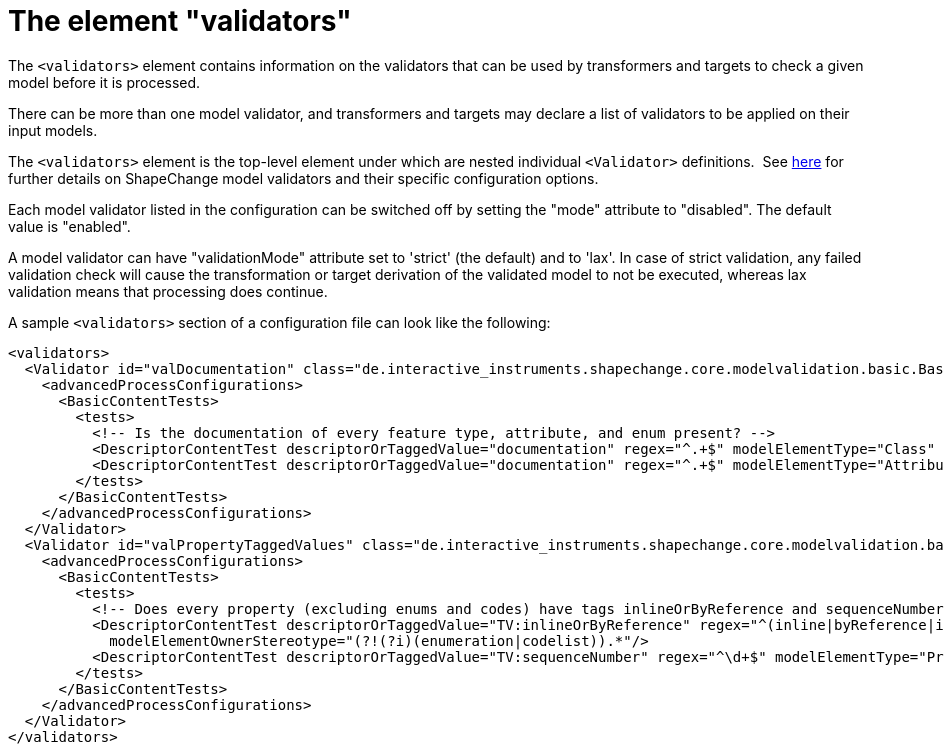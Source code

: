 :doctype: book
:encoding: utf-8
:lang: en
:toc: macro
:toc-title: Table of contents
:toclevels: 5

:toc-position: left

:appendix-caption: Annex

:numbered:
:sectanchors:
:sectnumlevels: 5
:nofooter:

[[The_element_validators]]
= The element "validators"

The `<validators>` element contains information on the validators that
can be used by transformers and targets to check a given model before
it is processed.

There can be more than one model validator, and transformers and targets
may declare a list of validators to be applied on their input models.

The `<validators>` element is the top-level element
under which are nested individual `<Validator>` definitions.  See
xref:../model validators/ModelValidators.adoc[here] for further details
on ShapeChange model validators and their specific configuration
options.

Each model validator listed in the configuration can be switched off by
setting the "mode" attribute to "disabled". The default value is
"enabled".

A model validator can have "validationMode" attribute set to 'strict'
(the default) and to 'lax'. In case of strict validation, any failed validation
check will cause the transformation or target derivation of the 
validated model to not be executed, whereas lax validation means that
processing does continue.

A sample `<validators>` section of a configuration file can look like
the following:

[source,xml,linenumbers]
----------
<validators>
  <Validator id="valDocumentation" class="de.interactive_instruments.shapechange.core.modelvalidation.basic.BasicModelValidator" mode="enabled" validationMode="strict">
    <advancedProcessConfigurations>
      <BasicContentTests>
        <tests>
          <!-- Is the documentation of every feature type, attribute, and enum present? -->
          <DescriptorContentTest descriptorOrTaggedValue="documentation" regex="^.+$" modelElementType="Class" modelElementStereotype="(?i)featuretype"/>
          <DescriptorContentTest descriptorOrTaggedValue="documentation" regex="^.+$" modelElementType="Attribute" modelElementOwnerStereotype="(?!(?i)codelist).*"/>
        </tests>
      </BasicContentTests>
    </advancedProcessConfigurations>
  </Validator>
  <Validator id="valPropertyTaggedValues" class="de.interactive_instruments.shapechange.core.modelvalidation.basic.BasicModelValidator" mode="enabled" validationMode="strict">
    <advancedProcessConfigurations>
      <BasicContentTests>
        <tests>
          <!-- Does every property (excluding enums and codes) have tags inlineOrByReference and sequenceNumber with valid values? -->
          <DescriptorContentTest descriptorOrTaggedValue="TV:inlineOrByReference" regex="^(inline|byReference|inlineOrByReference)$" modelElementType="Property"
            modelElementOwnerStereotype="(?!(?i)(enumeration|codelist)).*"/>
          <DescriptorContentTest descriptorOrTaggedValue="TV:sequenceNumber" regex="^\d+$" modelElementType="Property" modelElementOwnerStereotype="(?!(?i)(enumeration|codelist)).*"/>
        </tests>
      </BasicContentTests>
    </advancedProcessConfigurations>
  </Validator>
</validators>
----------
